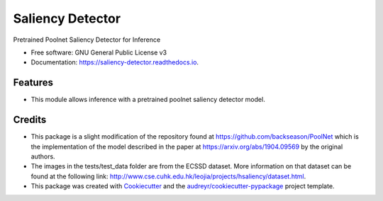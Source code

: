 =================
Saliency Detector
=================


.. image:: https://img.shields.io/pypi/v/saliency_detector.svg
        :target: https://pypi.python.org/pypi/saliency_detector

.. image:: https://readthedocs.org/projects/saliency-detector/badge/?version=latest
        :target: https://saliency-detector.readthedocs.io/en/latest/?badge=latest
        :alt: Documentation Status


Pretrained Poolnet Saliency Detector for Inference


* Free software: GNU General Public License v3
* Documentation: https://saliency-detector.readthedocs.io.


Features
--------
- This module allows inference with a pretrained poolnet saliency detector model.


Credits
-------
- This package is a slight modification of the repository found at https://github.com/backseason/PoolNet which is the implementation of the model described in the paper at https://arxiv.org/abs/1904.09569 by the original authors.
- The images in the tests/test_data folder are from the ECSSD dataset.  More information on that dataset can be found at the following link: http://www.cse.cuhk.edu.hk/leojia/projects/hsaliency/dataset.html.
- This package was created with Cookiecutter_ and the `audreyr/cookiecutter-pypackage`_ project template.

.. _Cookiecutter: https://github.com/audreyr/cookiecutter
.. _`audreyr/cookiecutter-pypackage`: https://github.com/audreyr/cookiecutter-pypackage
